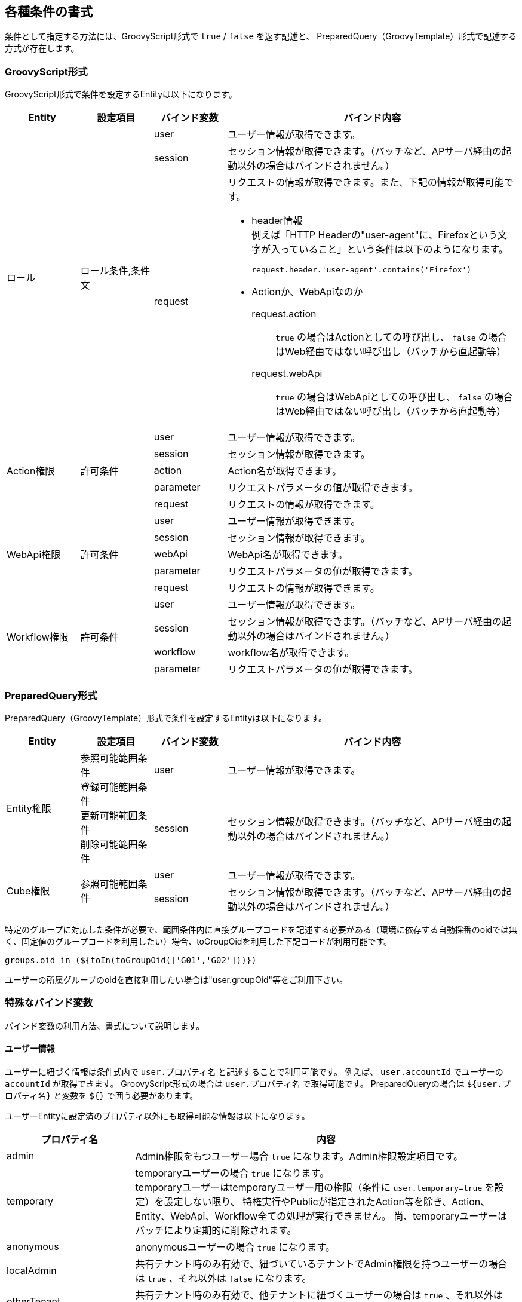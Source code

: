 [[condition_format]]
== 各種条件の書式
条件として指定する方法には、GroovyScript形式で `true` / `false` を返す記述と、
PreparedQuery（GroovyTemplate）形式で記述する方式が存在します。

=== GroovyScript形式
GroovyScript形式で条件を設定するEntityは以下になります。

[cols="1,1a,1,4a", options="header"]
|===
|Entity|設定項目|バインド変数|バインド内容
.3+|ロール .3+|ロール条件,条件文|user|ユーザー情報が取得できます。
|session|セッション情報が取得できます。（バッチなど、APサーバ経由の起動以外の場合はバインドされません。）
|request|リクエストの情報が取得できます。また、下記の情報が取得可能です。

* header情報 +
例えば「HTTP Headerの"user-agent"に、Firefoxという文字が入っていること」という条件は以下のようになります。
+
[source,groovy]
----
request.header.'user-agent'.contains('Firefox')
----

* Actionか、WebApiなのか +
+
request.action:: `true` の場合はActionとしての呼び出し、 `false` の場合はWeb経由ではない呼び出し（バッチから直起動等）
request.webApi:: `true` の場合はWebApiとしての呼び出し、 `false` の場合はWeb経由ではない呼び出し（バッチから直起動等）

.5+|Action権限 .5+|許可条件|user|ユーザー情報が取得できます。
|session|セッション情報が取得できます。
|action|Action名が取得できます。
|parameter|リクエストパラメータの値が取得できます。
|request|リクエストの情報が取得できます。
.5+|WebApi権限 .5+|許可条件|user|ユーザー情報が取得できます。
|session|セッション情報が取得できます。
|webApi|WebApi名が取得できます。
|parameter|リクエストパラメータの値が取得できます。
|request|リクエストの情報が取得できます。
.4+|Workflow権限 .4+|許可条件|user|ユーザー情報が取得できます。
|session|セッション情報が取得できます。（バッチなど、APサーバ経由の起動以外の場合はバインドされません。）
|workflow|workflow名が取得できます。
|parameter|リクエストパラメータの値が取得できます。
|===

=== PreparedQuery形式
PreparedQuery（GroovyTemplate）形式で条件を設定するEntityは以下になります。

[cols="1,1,1,4a", options="header"]
|===
|Entity|設定項目|バインド変数|バインド内容
.2+|Entity権限 .2+|参照可能範囲条件 +
登録可能範囲条件 +
更新可能範囲条件 +
削除可能範囲条件|user|ユーザー情報が取得できます。
|session|セッション情報が取得できます。（バッチなど、APサーバ経由の起動以外の場合はバインドされません。）
.2+|Cube権限 .2+|参照可能範囲条件|user|ユーザー情報が取得できます。
|session|セッション情報が取得できます。（バッチなど、APサーバ経由の起動以外の場合はバインドされません。）
|===

特定のグループに対応した条件が必要で、範囲条件内に直接グループコードを記述する必要がある（環境に依存する自動採番のoidでは無く、固定値のグループコードを利用したい）場合、toGroupOidを利用した下記コードが利用可能です。

[source,groovy]
----
groups.oid in (${toIn(toGroupOid(['G01','G02']))})
----

ユーザーの所属グループのoidを直接利用したい場合は"user.groupOid"等をご利用下さい。

[[format]]
=== 特殊なバインド変数
バインド変数の利用方法、書式について説明します。

==== ユーザー情報
ユーザーに紐づく情報は条件式内で `user.プロパティ名` と記述することで利用可能です。
例えば、 `user.accountId` でユーザーの `accountId` が取得できます。
GroovyScript形式の場合は `user.プロパティ名` で取得可能です。
PreparedQueryの場合は `${user.プロパティ名}` と変数を `${}` で囲う必要があります。

ユーザーEntityに設定済のプロパティ以外にも取得可能な情報は以下になります。

[cols="1,3a", options="header"]
|===
|プロパティ名|内容
|admin|Admin権限をもつユーザー場合 `true` になります。Admin権限設定項目です。
|temporary|temporaryユーザーの場合 `true` になります。 +
temporaryユーザーはtemporaryユーザー用の権限（条件に `user.temporary=true` を設定）を設定しない限り、
特権実行やPublicが指定されたAction等を除き、Action、Entity、WebApi、Workflow全ての処理が実行できません。
尚、temporaryユーザーはバッチにより定期的に削除されます。
|anonymous|anonymousユーザーの場合 `true` になります。
|localAdmin|共有テナント時のみ有効で、紐づいているテナントでAdmin権限を持つユーザーの場合は `true` 、それ以外は `false` になります。
|otherTenant|共有テナント時のみ有効で、他テナントに紐づくユーザーの場合は `true` 、それ以外は `false` になります。
|tenantId|テナントIDが返却します。
|groupCodeWithChildren|所属するグループの子グループも含めグループコードを返却します。
|groupCodeWithParents|所属するグループの親グループも含めグループコードを返却します。
|groupOidWithChildren|所属するグループの子グループも含めoidを返却します。
|groupOidWithParents|所属するグループの親グループも含めoidを返却します。
|groupOid|属しているグループ情報全てを配列で返却します。
|===

また、 `user.memberOf` という関数が利用できます。

[cols="1,3a", options="header"]
|===
|項目名|内容
|memberOf(グループコード)|対象グループに属している場合は `true` 、それ以外は `false` になります。
所属グループの親グループを指定した場合も `true` になります。
所属グループの子グループを指定した場合は `false` になります。
|===

==== リクエスト情報
アプリ側でログイン時や任意の処理等でパラメータにセットした値を取得する事が可能です。

[source,groovy]
----
def value = parameter.パラメータ名

def value = parameter.getValue("パラメータ名")<1>
----
<1> パラメータ名に"."が含まれている場合に利用されることを想定

また、下記のようにin句を利用可能です。
この場合、defNameがHogeEntityもしくはFugaEntityだった場合にtrueが返ります。

[source,groovy]
----
parameter.in('defName', 'HogeEntity', 'FugaEntity')
----

==== セッション情報
アプリ側でログイン時や任意の処理等でセッションにセットした値を取得する事が可能です。

[source,groovy]
----
def value = session.項目名;

def value = session.getAttribute("項目名");<1>
----
<1> 項目名に"."が含まれている場合に利用されることを想定

[[custom_processing]]
=== カスタム処理の利用
独自で作成したユーティリティクラス等をインポートし利用する事が可能です。
複雑な処理で抽出した条件をwhere句としたい場合等に利用して下さい。

例えば、 `org.iplass.sample.SampleUtil` クラスを利用したい場合は以下のように記述します。 +
インポートの仕方がGroovyScript形式と、PreparedQuery（GroovyTemplate）形式で異なります。

* GroovyScript形式の場合 +
+
[source,groovy]
----
import org.iplass.sample.SampleUtil;

return SampleUtil.isAccess();
----
+
上記のような条件をAction権限に設定することで、Action権限の制御をユーティリティクラスで制御できます。

* PreparedQuery(GroovyTemplate)形式の場合 +
+
[source,groovy]
----
<%@import org.iplass.sample.SampleUtil%>
<%
String tempOid = SampleUtil.getOid();
%>
oid = ${tempOid}
----
+
TestUtilクラスのgetOid()メソッドにより返却されるoidを条件としたEQLとなります。
